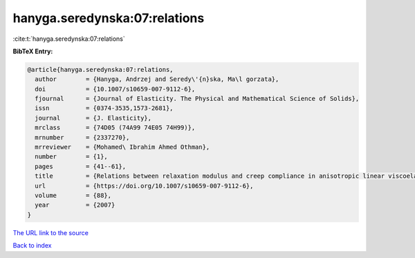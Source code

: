 hanyga.seredynska:07:relations
==============================

:cite:t:`hanyga.seredynska:07:relations`

**BibTeX Entry:**

.. code-block:: bibtex

   @article{hanyga.seredynska:07:relations,
     author        = {Hanyga, Andrzej and Seredy\'{n}ska, Ma\l gorzata},
     doi           = {10.1007/s10659-007-9112-6},
     fjournal      = {Journal of Elasticity. The Physical and Mathematical Science of Solids},
     issn          = {0374-3535,1573-2681},
     journal       = {J. Elasticity},
     mrclass       = {74D05 (74A99 74E05 74H99)},
     mrnumber      = {2337270},
     mrreviewer    = {Mohamed\ Ibrahim Ahmed Othman},
     number        = {1},
     pages         = {41--61},
     title         = {Relations between relaxation modulus and creep compliance in anisotropic linear viscoelasticity},
     url           = {https://doi.org/10.1007/s10659-007-9112-6},
     volume        = {88},
     year          = {2007}
   }

`The URL link to the source <https://doi.org/10.1007/s10659-007-9112-6>`__


`Back to index <../By-Cite-Keys.html>`__
